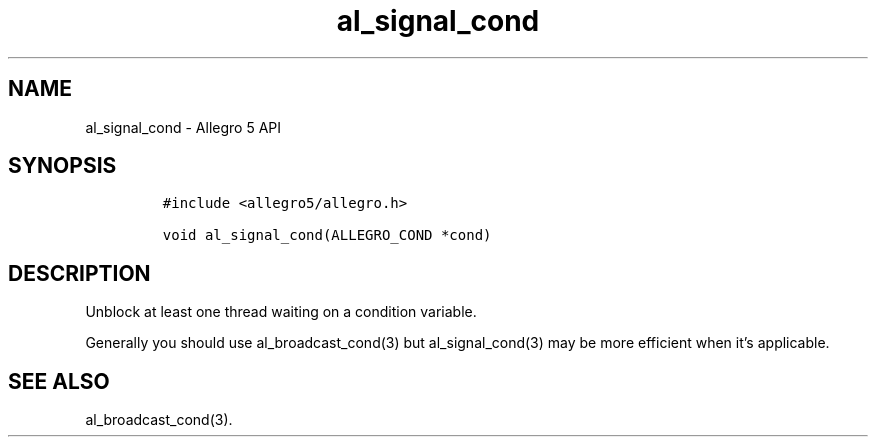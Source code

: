 .\" Automatically generated by Pandoc 3.1.3
.\"
.\" Define V font for inline verbatim, using C font in formats
.\" that render this, and otherwise B font.
.ie "\f[CB]x\f[]"x" \{\
. ftr V B
. ftr VI BI
. ftr VB B
. ftr VBI BI
.\}
.el \{\
. ftr V CR
. ftr VI CI
. ftr VB CB
. ftr VBI CBI
.\}
.TH "al_signal_cond" "3" "" "Allegro reference manual" ""
.hy
.SH NAME
.PP
al_signal_cond - Allegro 5 API
.SH SYNOPSIS
.IP
.nf
\f[C]
#include <allegro5/allegro.h>

void al_signal_cond(ALLEGRO_COND *cond)
\f[R]
.fi
.SH DESCRIPTION
.PP
Unblock at least one thread waiting on a condition variable.
.PP
Generally you should use al_broadcast_cond(3) but al_signal_cond(3) may
be more efficient when it\[cq]s applicable.
.SH SEE ALSO
.PP
al_broadcast_cond(3).
